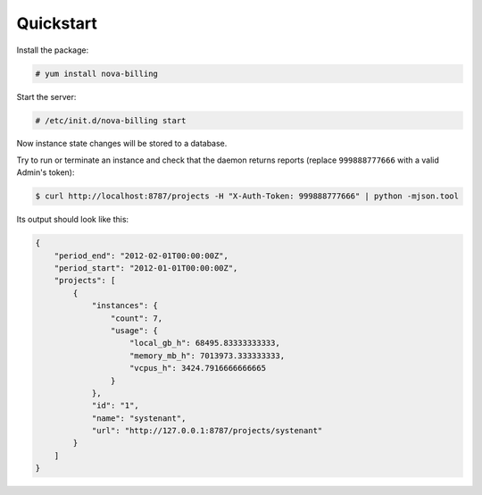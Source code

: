 Quickstart
===========================

Install the package:

.. code-block:: bash

    # yum install nova-billing

Start the server:

.. code-block:: bash

    # /etc/init.d/nova-billing start

Now instance state changes will be stored to a database.

Try to run or terminate an instance and check that the daemon returns reports
(replace ``999888777666`` with a valid Admin's token):

.. code-block:: bash

    $ curl http://localhost:8787/projects -H "X-Auth-Token: 999888777666" | python -mjson.tool

Its output should look like this:

.. code-block:: javascript

    {
        "period_end": "2012-02-01T00:00:00Z", 
        "period_start": "2012-01-01T00:00:00Z", 
        "projects": [
            {
                "instances": {
                    "count": 7, 
                    "usage": {
                        "local_gb_h": 68495.83333333333, 
                        "memory_mb_h": 7013973.333333333, 
                        "vcpus_h": 3424.7916666666665
                    }
                }, 
                "id": "1", 
                "name": "systenant",
                "url": "http://127.0.0.1:8787/projects/systenant"
            }
        ]
    }
